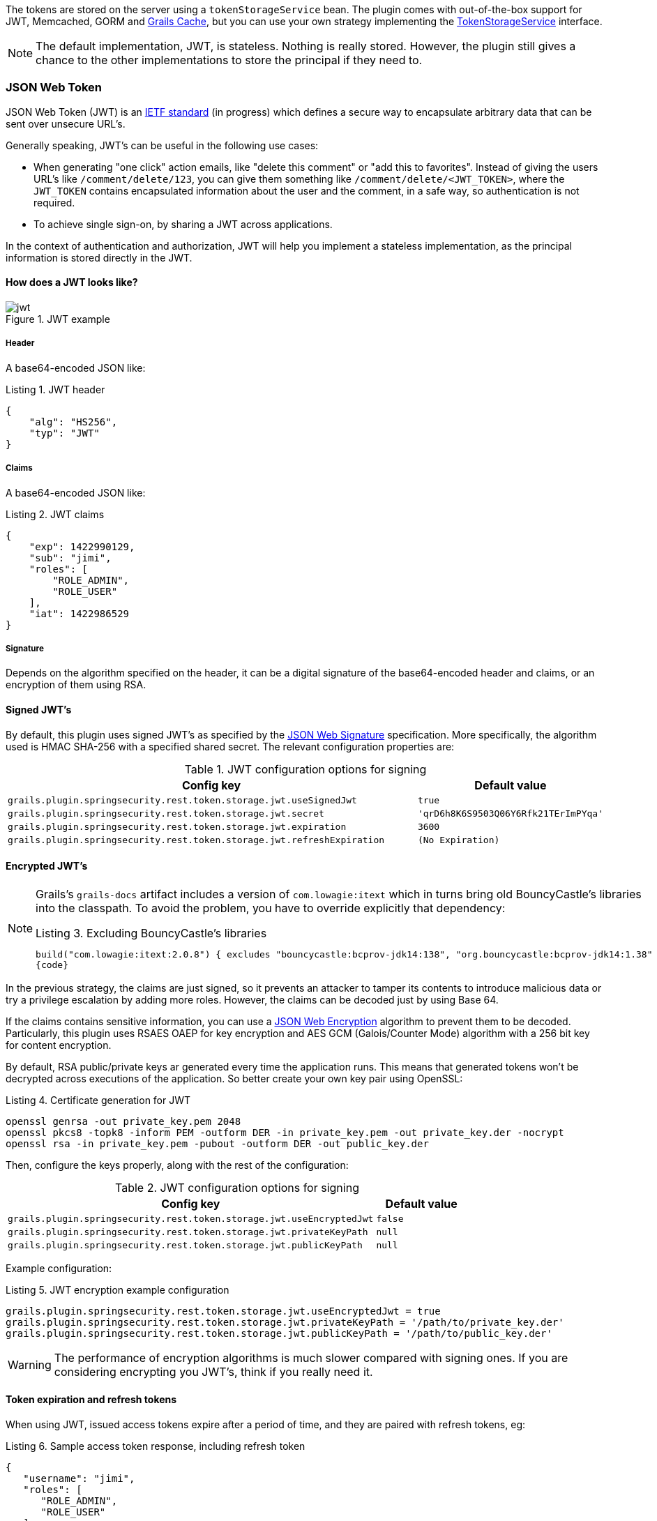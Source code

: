The tokens are stored on the server using a `tokenStorageService` bean. The plugin comes with out-of-the-box support
for JWT, Memcached, GORM and http://grails.org/plugin/cache[Grails Cache], but you can use your own strategy implementing the
http://alvarosanchez.github.io/grails-spring-security-rest/latest/docs/gapi/grails/plugin/springsecurity/rest/token/storage/TokenStorageService.html[TokenStorageService]
interface.

[NOTE]
====
The default implementation, JWT, is stateless. Nothing is really stored. However, the plugin still gives a
chance to the other implementations to store the principal if they need to.
====

=== JSON Web Token

JSON Web Token (JWT) is an http://tools.ietf.org/html/draft-ietf-oauth-json-web-token[IETF standard] (in progress)
which defines a secure way to encapsulate arbitrary data that can be sent over unsecure URL's.

Generally speaking, JWT's can be useful in the following use cases:

* When generating "one click" action emails, like "delete this comment" or "add this to favorites". Instead of giving 
  the users URL's like `/comment/delete/123`, you can give them something like `/comment/delete/<JWT_TOKEN>`, where the 
  `JWT_TOKEN` contains encapsulated information about the user and the comment, in a safe way, so authentication is not required.
  
* To achieve single sign-on, by sharing a JWT across applications.

In the context of authentication and authorization, JWT will help you implement a stateless implementation, as the
principal information is stored directly in the JWT.

==== How does a JWT looks like?

.JWT example
image::images/jwt.png[]

===== Header

A base64-encoded JSON like:

[source,javascript]
.Listing {counter:listing}. JWT header
----
{
    "alg": "HS256",
    "typ": "JWT"
}
----

===== Claims

A base64-encoded JSON like:

[source,javascript]
.Listing {counter:listing}. JWT claims
----
{
    "exp": 1422990129,
    "sub": "jimi",
    "roles": [
        "ROLE_ADMIN",
        "ROLE_USER"
    ],
    "iat": 1422986529
}
----

===== Signature

Depends on the algorithm specified on the header, it can be a digital signature of the base64-encoded header and claims,
or an encryption of them using RSA.

==== Signed JWT's

By default, this plugin uses signed JWT's as specified by the
https://tools.ietf.org/html/draft-ietf-jose-json-web-signature[JSON Web Signature] specification. More specifically,
the algorithm used is HMAC SHA-256 with a specified shared secret. The relevant configuration properties are:

.JWT configuration options for signing
[cols="80,20"]
|===
|*Config key*   |*Default value*

|`grails.plugin.springsecurity.rest.token.storage.jwt.useSignedJwt`
|`true`

|`grails.plugin.springsecurity.rest.token.storage.jwt.secret`
|`'qrD6h8K6S9503Q06Y6Rfk21TErImPYqa'`

|`grails.plugin.springsecurity.rest.token.storage.jwt.expiration`
|`3600`

|`grails.plugin.springsecurity.rest.token.storage.jwt.refreshExpiration`
|`(No Expiration)`
|===

==== Encrypted JWT's

[NOTE]
====
Grails's `grails-docs` artifact includes a version of `com.lowagie:itext` which in turns bring old BouncyCastle's libraries
into the classpath. To avoid the problem, you have to override explicitly that dependency:

[source,groovy]
.Listing {counter:listing}. Excluding BouncyCastle's libraries
----
build("com.lowagie:itext:2.0.8") { excludes "bouncycastle:bcprov-jdk14:138", "org.bouncycastle:bcprov-jdk14:1.38" }
{code}
----
====

In the previous strategy, the claims are just signed, so it prevents an attacker to tamper its contents to introduce
malicious data or try a privilege escalation by adding more roles. However, the claims can be decoded just by using
Base 64.

If the claims contains sensitive information, you can use a
https://tools.ietf.org/html/draft-ietf-jose-json-web-encryption[JSON Web Encryption] algorithm to prevent them to be decoded.
Particularly, this plugin uses RSAES OAEP for key encryption and AES GCM (Galois/Counter Mode) algorithm with a 256 bit key
for content encryption.

By default, RSA public/private keys ar generated every time the application runs. This means that  generated tokens
won't be decrypted across executions of the application. So better create your own key pair using OpenSSL:

[source,bash]
.Listing {counter:listing}. Certificate generation for JWT
----
openssl genrsa -out private_key.pem 2048
openssl pkcs8 -topk8 -inform PEM -outform DER -in private_key.pem -out private_key.der -nocrypt
openssl rsa -in private_key.pem -pubout -outform DER -out public_key.der
----

Then, configure the keys properly, along with the rest of the configuration:

.JWT configuration options for signing
[cols="80,20"]
|===
|*Config key*   |*Default value*

|`grails.plugin.springsecurity.rest.token.storage.jwt.useEncryptedJwt`
|`false`


|`grails.plugin.springsecurity.rest.token.storage.jwt.privateKeyPath`
|`null`


|`grails.plugin.springsecurity.rest.token.storage.jwt.publicKeyPath`
|`null`
|===


Example configuration:

[source,groovy]
.Listing {counter:listing}. JWT encryption example configuration
----
grails.plugin.springsecurity.rest.token.storage.jwt.useEncryptedJwt = true
grails.plugin.springsecurity.rest.token.storage.jwt.privateKeyPath = '/path/to/private_key.der'
grails.plugin.springsecurity.rest.token.storage.jwt.publicKeyPath = '/path/to/public_key.der'
----

[WARNING]
====
The performance of encryption algorithms is much slower compared with signing ones. If you are considering encrypting
you JWT's, think if you really need it.
====

==== Token expiration and refresh tokens

When using JWT, issued access tokens expire after a period of time, and they are paired with refresh tokens, eg:

[source,javascript]
.Listing {counter:listing}. Sample access token response, including refresh token
----
{
   "username": "jimi",
   "roles": [
      "ROLE_ADMIN",
      "ROLE_USER"
   ],
   "expires_in": 3600,
   "token_type": "Bearer",
   "refresh_token": "eyJhbGciOiJSU0EtT0FFUCIsImVuYyI6IkEyNTZHQ00ifQ.fUaSWIdZakFX7CyimRIPhuw0sfevgmwL2xzm5H0TuaqwKx24EafCO0TruGKG-lN-wGCITssnF2LQTqRzQGp0PoLXHfUJ0kkz5rBl6LtnRu7cdD1ZUNYXLJtFjQ3IATzoo15tPafRPyStG1Qm7-1L0VxquhrLxkkpti0F1_VTytZAq8ltFrnxM4ahJUwS7eriivvdLqmHtnwuXw0kBXEseIyCkiyKklWDJAcD_P_gHoQJvSCoXedlr7Pp0n6LEUrRWJ2Hb-Zyt9dWqWDxm9nyDeEVtEZGcQtpgCGgbXxaUpULIy5nvrbRzXSNyT6iXhK1CLqiFVkfh-Y-DHXdB6Q4sg.uYdpxl835KnlkqC5.gBgSnPWZOo6FINovJNG7Xx2RuS09QJbU4-_J4EgZQkygt8xE-HfdYaOmtmJLjGJR1XKoaRsuX1gNjFoCZgqWAon6.Zsrk52dkjskSVQLXZBQooQ",
   "access_token": "eyJhbGciOiJSU0EtT0FFUCIsImVuYyI6IkEyNTZHQ00ifQ.n-gGe65x0SlSXS3fTG8ZLdXvv6b5_1pDvkcGyCjFy-vm1VhaBEQL5p3hc6iUcCAcuyrqzGk95lV9dHCv46cNfCiUFHWfbEcd4nqScIxBbc28xO9L1mNLnZ0G1rx1Mx1L0Y_ZPoSxDXpJaHCT28cdZffHLxx2B9ioIClgdlYBAJ5Oz8VT39-D0QSomS6QhFqmcpbDsXrsKxs545Pn-TIlu-fSQ4wpIvAxusOKB6CV2EYKqBplMBrh-3btE8WksVcX2N3LsrcMhrKxSKi93c06MZh6JzSLWe5bl9hvUvBdEuwDrk-fQgD3ZlmjjoevRWYhv_kslW1PlqUHYmKOQ7csUw.3mvvsFWikEjZzExA.YixjnnzzcPRy_uUpgPv5zqOfshv3pUwfrME0AijpsB7u9CmJe94g6f2y_3vqUps-5weKKGZyk3ZtnwEbPVAk9-HZt-Y27SbZl4JNCFEOLVsMsK8.h4j9BdFXuWKKez6xxRAwJA"
}
----

Refresh tokens never expire, by default, and can be used to obtain a new access token by sending a POST request to the
`/oauth/access_token` endpoint.

If you prefer to configure your refresh tokens to expire automatically, you can set
`grails.plugin.springsecurity.rest.token.storage.jwt.refreshExpiration` to the number of seconds before the token
is invalid. After this period, a client would be forced to present login credentials in order to obtain a new access token.

[source,javascript]
.Listing {counter:listing}. Sample HTTP request to obtain an access token
----
POST /myApp/oauth/access_token HTTP/1.1
Host: server.example.com
Content-Type: application/x-www-form-urlencoded

grant_type=refresh_token&refresh_token=eyJhbGciOiJSU0EtT0FFUCIsImVuYyI6IkEyNTZHQ00ifQ....
----

As you can see, is a form request with 2 parameters:

* `grant_type`: must be `refresh_token` always.
* `refresh_token`: the refresh token provided earlier.

[NOTE]
====
By default, refresh tokens never expire and must be securely stored in your client application. See
https://tools.ietf.org/html/rfc6749#section-10.4[section 10.4 of the OAuth 2.0 spec] for more information.
====

=== Memcached

To use Memcached, simply define the following configuration properties to match your environments accordingly:

.Memcached configuration options
[cols="80,20"]
|===
|*Config key*   |*Default value*

|`grails.plugin.springsecurity.rest.token.storage.memcached.hosts`
|`localhost:11211`

|`grails.plugin.springsecurity.rest.token.storage.memcached.username`
|`''`

|`grails.plugin.springsecurity.rest.token.storage.memcached.password`
|`''`

|`grails.plugin.springsecurity.rest.token.storage.memcached.expiration`
|`3600`
|===

For development, if you have Memcached installed locally with the default settings, it should  just work with the defaults.

In Memcached tokens will expire automatically after the configured timeout (1h by default).
They get refreshed on every access

=== GORM

To use GORM, these are the relevant configuration properties:

.GORM configuration options
[cols="80,20"]
|===
|*Config key*   |*Default value*

|`grails.plugin.springsecurity.rest.token.storage.gorm.tokenDomainClassName`
|`null`

|`grails.plugin.springsecurity.rest.token.storage.gorm.tokenValuePropertyName`
|`tokenValue`

|`grails.plugin.springsecurity.rest.token.storage.gorm.usernamePropertyName`
|`username`
|===

The relevant domain class should look something like this:

[source,groovy]
.Listing {counter:listing}. Authentication token domain class example
----
package org.example.product

class AuthenticationToken {

    String tokenValue
    String username

    static mapping = {
        version false
    }
}
----

[NOTE]
====
For the `tokenDomainClassName` configuration you must enter a fully qualified class name. In the case of the example above:
`grails.plugin.springsecurity.rest.token.storage.gorm.tokenDomainClassName = 'org.example.product.AuthenticationToken'`
====

A few things to take into consideration when using GORM for token storage:

* Instead of storing the whole `UserDetails` object, probably only the username is needed. This is because applications
using this strategy will probably have the standard User and Role domain classes. When the token is verified the username
is passed to the default `userDetailsService` bean, which in the case of the default Spring Security Core GORM
implementation will fetch the information from the mentioned domain classes.

* GORM's optimistic locking feature is likely unnecessary and may cause performance issues.

* You'll have to handle token expiration by yourself via Quartz jobs or a similar mechanism. There are various ways you might
go about this.

==== GORM Token Expiration Examples

Adding a GORM autoTimestamp property like `lastUpdated` or `dateCreated` and sorting out stale or old tokens with Quartz jobs
are the most obvious routes. Each has its drawbacks though.

`dateCreated` is useful if you want tokens to expire a set time after they are issued. However, API users who didn't pay
attention to when their token was issued may find themselves needing a new token unexpectedly.

[source,groovy]
----
Date dateCreated
----

`lastUpdated` requires a change to the token domain instance in order to be triggered. Something as simple as an access
counter may work as a strategy to keepTokens fresh, but doing a write to a disk based database on each token access may
be something you would prefer to avoid for the sake of performance.

[source,groovy]
----
Date lastUpdated
Integer accessCount = 0

def afterLoad() {
  accessCount++
}
----

Simply using your own date or timestamp is also a valid option.

[source,groovy]
----
Date refreshed = new Date()

def afterLoad() {
    // if being accessed and it is more than a day since last marked as refreshed
    // and it hasn't been wiped out by Quartz job (it exists, duh)
    // then refresh it
    if (refreshed < new Date() -1) {
        refreshed = new Date()
        it.save()
    }
}
----

Here is an example quartz job to go with the custom refresh timestamp above:

[source,groovy]
----
class RemoveStaleTokensJob {
    static triggers = {
        cron name: 'every4hours', cronExpression: '0 0 */4 * * *'
    }

    void execute() {
        AuthenticationToken.executeUpdate('delete AuthenticationToken a where a.refreshed < ?' [new Date()-1])
    }
}
----

=== Redis

To use Redis as a token store simply you just have to enable it in you configuration by setting `useRedis` to `true`
(see table below).

You have to have the `redis` plugin installed in order to be able to use Redis as your token store. Refer to the
https://github.com/grails-plugins/grails-redis[Redis plugin documentation] for more details about how to configure it.

Configuration options for Redis:

.Redis configuration options
[cols="80,20"]
|===
|*Config key*   |*Default value*

|`grails.plugin.springsecurity.rest.token.storage.redis.expiration`
|`3600`
|===

=== Grails Cache

To use http://grails.org/plugin/cache[Grails Cache], simply define a cache name:

.Redis configuration options
[cols="80,20"]
|===
|*Config key*   |*Default value*

|`grails.plugin.springsecurity.rest.token.storage.grailsCacheName`
| `defaultTokenCache`
|===

The cache name should correspond to a name specified in the [cache DSL|http://grails-plugins.github.io/grails-cache/docs/manual/guide/usage.html#dsl].

[NOTE]
.Token expiration / eviction / TTL
====
By default, Spring Cache abstraction
http://docs.spring.io/spring/docs/4.0.x/spring-framework-reference/html/cache.html#cache-specific-config[does not support expiration].
It depends on the specific support of the actual providers. Grails has several plugins for this:

* http://grails-plugins.github.io/grails-cache/guide/usage.html#dsl[Core]: unsupported.
* http://grails-plugins.github.io/grails-cache-ehcache/guide/usage.html#dsl[Ehcache]: supported.
* http://grails-plugins.github.io/grails-cache-redis/guide/usage.html#dsl[Redis]: unsupported.
* http://grails.org/plugin/cache-gemfire[Gemfire]: unsupported.
====

[WARNING]
====
There is a bug in `:cache-ehcache:1.0.0` plugin that will cause issues. It's recommended that you use the latest version.
See https://github.com/alvarosanchez/grails-spring-security-rest/issues/89[#89] for more information.
====
